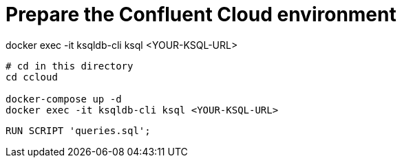 = Prepare the Confluent Cloud environment

docker exec -it ksqldb-cli ksql <YOUR-KSQL-URL>


[source,bash]
----
# cd in this directory
cd ccloud

docker-compose up -d
docker exec -it ksqldb-cli ksql <YOUR-KSQL-URL>
----


[source,bash]
----
RUN SCRIPT 'queries.sql';
----

